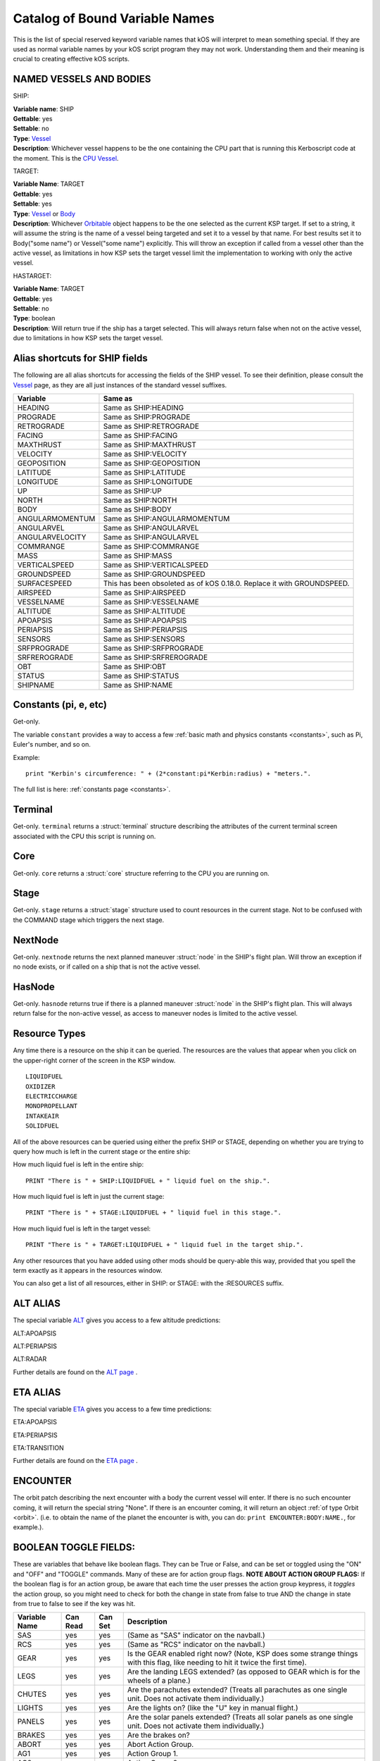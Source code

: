.. _bindings:

Catalog of Bound Variable Names
===============================

This is the list of special reserved keyword variable names that kOS
will interpret
to mean something special. If they are used as normal variable names by
your kOS script
program they may not work. Understanding them and their meaning is
crucial to creating
effective kOS scripts.

NAMED VESSELS AND BODIES
------------------------

SHIP:

| **Variable name**: SHIP
| **Gettable**: yes
| **Settable**: no
| **Type**: `Vessel <structures/vessels/vessel.html>`__
| **Description**: Whichever vessel happens to be the one containing the CPU part that is running this Kerboscript code at the moment. This is the `CPU Vessel <general/cpu_vessel.html>`__.
 
TARGET:

| **Variable Name**: TARGET
| **Gettable**: yes
| **Settable**: yes
| **Type**: `Vessel <structures/vessels/vessel.html>`__ or `Body <structures/celestial_bodies/body.html>`__
| **Description**: Whichever `Orbitable <structures/orbits/orbitable.html>`__ object happens to be the one selected as the current KSP target. If set to a string, it will assume the string is the name of a vessel being targeted and set it to a vessel by that name. For best results set it to Body("some name") or Vessel("some name") explicitly.  This will throw an exception if called from a vessel other than the active vessel, as limitations in how KSP sets the target vessel limit the implementation to working with only the active vessel.

HASTARGET:

| **Variable Name**: TARGET
| **Gettable**: yes
| **Settable**: no
| **Type**: boolean
| **Description**: Will return true if the ship has a target selected.  This will always return false when not on the active vessel, due to limitations in how KSP sets the target vessel.

Alias shortcuts for SHIP fields
-------------------------------

The following are all alias shortcuts for accessing the fields of the
SHIP vessel.
To see their definition, please consult the
`Vessel <structures/vessels/vessel.html>`__
page, as they are all just instances of the standard vessel suffixes.

================ ==============================================================================
Variable         Same as
================ ==============================================================================
HEADING          Same as SHIP:HEADING
PROGRADE         Same as SHIP:PROGRADE
RETROGRADE       Same as SHIP:RETROGRADE
FACING           Same as SHIP:FACING
MAXTHRUST        Same as SHIP:MAXTHRUST
VELOCITY         Same as SHIP:VELOCITY
GEOPOSITION      Same as SHIP:GEOPOSITION
LATITUDE         Same as SHIP:LATITUDE
LONGITUDE        Same as SHIP:LONGITUDE
UP               Same as SHIP:UP
NORTH            Same as SHIP:NORTH
BODY             Same as SHIP:BODY
ANGULARMOMENTUM  Same as SHIP:ANGULARMOMENTUM
ANGULARVEL       Same as SHIP:ANGULARVEL
ANGULARVELOCITY  Same as SHIP:ANGULARVEL
COMMRANGE        Same as SHIP:COMMRANGE
MASS             Same as SHIP:MASS
VERTICALSPEED    Same as SHIP:VERTICALSPEED
GROUNDSPEED      Same as SHIP:GROUNDSPEED 
SURFACESPEED     This has been obsoleted as of kOS 0.18.0.  Replace it with GROUNDSPEED.
AIRSPEED         Same as SHIP:AIRSPEED
VESSELNAME       Same as SHIP:VESSELNAME
ALTITUDE         Same as SHIP:ALTITUDE
APOAPSIS         Same as SHIP:APOAPSIS
PERIAPSIS        Same as SHIP:PERIAPSIS
SENSORS          Same as SHIP:SENSORS
SRFPROGRADE      Same as SHIP:SRFPROGRADE
SRFREROGRADE     Same as SHIP:SRFREROGRADE
OBT              Same as SHIP:OBT
STATUS           Same as SHIP:STATUS
SHIPNAME         Same as SHIP:NAME
================ ==============================================================================

Constants (pi, e, etc)
----------------------

Get-only.

The variable ``constant`` provides a way to access a few
:ref:`basic math and physics constants <constants>`, such as Pi, Euler's
number, and so on.

Example::

    print "Kerbin's circumference: " + (2*constant:pi*Kerbin:radius) + "meters.".

The full list is here: :ref:`constants page <constants>`.

Terminal
--------

Get-only. ``terminal`` returns a :struct:`terminal` structure describing
the attributes of the current terminal screen associated with the
CPU this script is running on.

Core
----

Get-only. ``core`` returns a :struct:`core` structure referring to the CPU you
are running on.

Stage
-----

Get-only. ``stage`` returns a :struct:`stage` structure used to count resources
in the current stage.  Not to be confused with the COMMAND stage
which triggers the next stage.

NextNode
--------

Get-only. ``nextnode`` returns the next planned maneuver :struct:`node` in the SHIP's flight plan.  Will throw an exception if
no node exists, or if called on a ship that is not the active vessel.

HasNode
--------

Get-only. ``hasnode`` returns true if there is a planned maneuver :struct:`node` in the SHIP's flight plan.  This will always return
false for the non-active vessel, as access to maneuver nodes is limited to the active vessel.

Resource Types
--------------

Any time there is a resource on the ship it can be queried. The
resources are the values that appear when you click on the upper-right
corner of the screen in the KSP window. |Resources|

::

    LIQUIDFUEL
    OXIDIZER
    ELECTRICCHARGE
    MONOPROPELLANT
    INTAKEAIR
    SOLIDFUEL

All of the above resources can be queried using either the prefix SHIP
or STAGE, depending on whether you are trying to query how much is left
in the current stage or the entire ship:

How much liquid fuel is left in the entire ship:

::

    PRINT "There is " + SHIP:LIQUIDFUEL + " liquid fuel on the ship.".

How much liquid fuel is left in just the current stage:

::

    PRINT "There is " + STAGE:LIQUIDFUEL + " liquid fuel in this stage.".

How much liquid fuel is left in the target vessel:

::

    PRINT "There is " + TARGET:LIQUIDFUEL + " liquid fuel in the target ship.".

Any other resources that you have added using other mods should be
query-able this way, provided that you spell
the term exactly as it appears in the resources window.

You can also get a list of all resources, either in SHIP: or STAGE: with the :RESOURCES suffix. 

.. |Resources| image:: /_images/reference/bindings/resources.png

ALT ALIAS
---------

The special variable `ALT <structures/vessels/alt.html>`__ gives you
access to a few altitude predictions:

ALT:APOAPSIS 

ALT:PERIAPSIS

ALT:RADAR

Further details are found on the `ALT page <structures/vessels/alt.html>`__ .


ETA ALIAS
---------

The special variable `ETA <structures/vessels/eta.html>`__ gives you
access to a few time predictions:

ETA:APOAPSIS 

ETA:PERIAPSIS

ETA:TRANSITION

Further details are found on the `ETA page <structures/vessels/eta.html>`__ .

ENCOUNTER
---------

The orbit patch describing the next encounter with a body the current
vessel will enter. If there is no such encounter coming, it will return
the special string "None".  If there is an encounter coming, it will
return an object :ref:`of type Orbit <orbit>`.  (i.e. to obtain the name
of the planet the encounter is with, you can do:
``print ENCOUNTER:BODY:NAME.``, for example.).

BOOLEAN TOGGLE FIELDS:
----------------------

These are variables that behave like boolean flags. They can be True or
False, and can be set or toggled
using the "ON" and "OFF" and "TOGGLE" commands.
Many of these are for action group flags.
**NOTE ABOUT ACTION GROUP FLAGS:** If the boolean flag is for an action
group, be aware that each time the
user presses the action group keypress, it *toggles* the action group,
so you might need to check for both
the change in state from false to true AND the change in state from true
to false to see if the key was hit.

============== ==========   ========= ===============
Variable Name  Can Read     Can Set   Description
============== ==========   ========= ===============
SAS            yes          yes       (Same as "SAS" indicator on the navball.)
RCS            yes          yes       (Same as "RCS" indicator on the navball.)
GEAR           yes          yes       Is the GEAR enabled right now? (Note, KSP does some strange things with this flag, like needing to hit it twice the first time).
LEGS           yes          yes       Are the landing LEGS extended? (as opposed to GEAR which is for the wheels of a plane.)
CHUTES         yes          yes       Are the parachutes extended? (Treats all parachutes as one single unit. Does not activate them individually.)
LIGHTS         yes          yes       Are the lights on? (like the "U" key in manual flight.)
PANELS         yes          yes       Are the solar panels extended? (Treats all solar panels as one single unit. Does not activate them individually.)
BRAKES         yes          yes       Are the brakes on?
ABORT          yes          yes       Abort Action Group.
AG1            yes          yes       Action Group 1.
AG2            yes          yes       Action Group 2.
AG3            yes          yes       Action Group 3.
AG4            yes          yes       Action Group 4.
AG5            yes          yes       Action Group 5.
AG6            yes          yes       Action Group 6.
AG7            yes          yes       Action Group 7.
AG8            yes          yes       Action Group 8.
AG9            yes          yes       Action Group 9.
AG10           yes          yes       Action Group 10.
AGn            yes          yes       If you have the Action Groups Extended mod installed, you can access its groups the same way, i.e. AG11, AG12, AG13, etc.
============== ==========   ========= ===============

Flight Control
--------------

There are bound variables used in controlling the flight of a ship, which
can be found at the following links:

If you want to let kOS do a lot of the work of aligning to a desired
heading for you, use `Cooked Control <commands/flight/cooked.html>`__.

If you want your script to manipulate the controls directly (as in "set
yaw axis halfway left for a few seconds (using the 'A' key)", then
use `Raw Control <commands/flight/raw.html>`__.

If you want to be able to READ what the player is attempting to do
while your script is running, and perhaps respond to it, then use
`Reading the Pilot's Control settings (i.e reading what the manual input is attempting) <commands/flight/pilot.html>`__ 
(By default your script will override manual piloting attempts, but
you can read what the pilot's controls are set at and make your
autopilot take them under advisement - sort of like how a
fly-by-wire plane works.)


Controls that must be used with LOCK
~~~~~~~~~~~~~~~~~~~~~~~~~~~~~~~~~~~~

::

    THROTTLE            // Lock to a decimal value between 0 and 1.
    STEERING            // Lock to a direction, either a Vector or a Direction.
    WHEELTHROTTLE       // Separate throttle for wheels
    WHEELSTEERING       // Separate steering system for wheels

Time
----

`Time <structures/misc/time.html>`__ is the simulated amount of time that passed since the beginning of the game's universe epoch. (A brand new campaign that just started begins at TIME zero.)

TIME is a useful system variable for calculating the passage of time
between taking
physical measurements (i.e. to calculate how fast a phenomenon is
changing in a loop).
It returns the KSP *simulated* time, rather than the actual realtime
sitting in the
chair playing the game. If everything is running smoothly on a fast
computer, one
second of simulated time will match one second of real time, but if
anything is
causing the game to stutter or lag a bit, then the simulated time will
be a bit
slower than the real time. For any script program trying to calculate
physical
properties of the KSP universe, the time that matters is the simulated
time, which
is what TIME returns.

It's important to be aware of the `frozen update
nature <general/CPU_hardware.html#FROZEN>`__ of the kOS
computer when reading TIME.

System Variables
----------------

This section is about variables that describe the things that are slightly
outside the simulated universe of the game and are more about
the game's user interface or the kOS mod itself.  They represent things
that slightly "break the fourth wall" and let your script access
something entirely outside the in-character experience.

::

    PRINT VERSION.            // Returns operating system version number. e.g. 0.8.6
    PRINT VERSION:MAJOR.      // Returns major version number. e.g. 0
    PRINT VERSION:MINOR.      // Returns minor version number. e.g. 8
    PRINT VERSION:BUILD.      // Returns build version number. e.g. 6
    PRINT SESSIONTIME.        // Returns amount of time, in seconds, from vessel load.

NOTE the following important difference:

SESSIONTIME is the time since the last time this vessel was loaded from
on-rails into full physics.

TIME is the time since the entire saved game campaign started, in the
kerbal universe's time. i.e. TIME = 0 means a brand new campaign was
just started.

KUNIVERSE
~~~~~~~~~

:ref:`Kuniverse <kuniverse>` is a structure that contains many settings that
break the fourth wall a little bit and control the game simulation directly.
The eventual goal is probably to move many of the variables you see listed
below into ``kuniverse``.

Config
~~~~~~

CONFIG is a special variable name that refers to the configuration
settings for the kOS mod, and can be used to set or get various
options.

`CONFIG has its own page <structures/misc/config.html>`__ for further
details.

WARP and WARPMODE
~~~~~~~~~~~~~~~~~

Time warp can be controlled with the variables
WARP and WARPMODE.  See :ref:`WARP <warp>`

MAPVIEW
~~~~~~~

A boolean that is both gettable and settable.

If you query MAPVIEW, it's true if on the map screen, and false if on the flight view screen.  If you SET MAPVIEW, you can cause the game to switch between mapview and flight view or visa versa.

LOADDISTANCE
~~~~~~~~~~~~

LOADDISTANCE sets the distance from the active vessel at
which vessels get removed from the full physics engine and put
on-rails, or visa versa.  Note that as of KSP 1.0 the stock game
supports multiple different load distance settings for different
situations such that the value changes depending on where you are.
But kOS does not support this at the moment so in kOS if you set
the LOADDISTANCE, you are setting it to the same value
universally for all situations.

.. _solarprimevector:

SOLARPRIMEVECTOR
----------------

Gives the Prime Meridian :struct:`Vector` for the Solar System itself, in
current Ship-Raw XYZ coordinates.

Both the :attr:`Orbit:LONGITUDEOFASCENDINGNODE` orbit suffix and the
:attr:`Body:ROTATIONANGLE` body suffix are expressed in terms of
degree offsets from this *Prime Meridian Reference Vector*.

What is the Solar Prime Reference Vector?
~~~~~~~~~~~~~~~~~~~~~~~~~~~~~~~~~~~~~~~~~

The solar prime vector is an arbitrary vector in space used to measure
some orbital parameters that are supposed to remain fixed to space
regardless of how the planets underneath the orbit rotate, or where the
Sun is.  In a sense it can be thought of as the celestial "prime
meridian" of the entire solar system, rather than the "prime meridian" of
any one particular rotating planet or moon.

In a hypothetical Earthling's solar system our Kerbal scientists have
hypothesized may exist in a galaxy far away, Earthbound astronomers use
a reference they called the
`First Point of Aries <https://en.wikipedia.org/wiki/First_Point_of_Aries>`__,
for this purpose.

For Kerbals, it refers to a more arbitrary line in space, pointing at a fixed
point in the firmament, also known as the "skybox".

Addons
------

Get-only.  ``addons`` is a special variable used to access various extensions
to kOS that are designed to support the features introduced by some other mods.  More info can be found on the :ref:`addons <addons>` page.

Colors
------

There are several bound variables associated with :ref:`hardcoded colors <colors>` such as WHITE, BLACK, RED, etc.  See the linked page for the full list.

